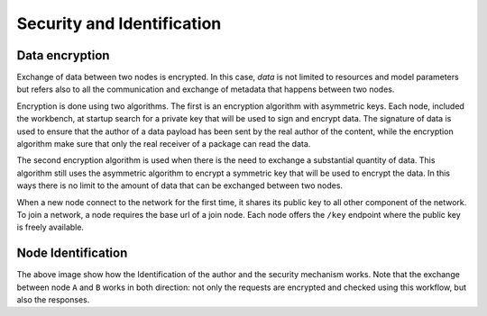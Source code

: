 ==============================
Security and Identification
==============================

Data encryption
==============================

Exchange of data between two nodes is encrypted.
In this case, *data* is not limited to resources and model parameters but refers also to all the communication and exchange of metadata that happens between two nodes.

Encryption is done using two algorithms.
The first is an encryption algorithm with asymmetric keys.
Each node, included the workbench, at startup search for a private key that will be used to sign and encrypt data.
The signature of data is used to ensure that the author of a data payload has been sent by the real author of the content, while the encryption algorithm make sure that only the real receiver of a package can read the data.

.. Note:
   It is possible to create and use OpenSSH private keys, since this is the format used by the framework.

The second encryption algorithm is used when there is the need to exchange a substantial quantity of data. This algorithm still uses the asymmetric algorithm to encrypt a symmetric key that will be used to encrypt the data. 
In this ways there is no limit to the amount of data that can be exchanged between two nodes.

.. Note:
   A new symmetric key is generated at each exchange.

When a new node connect to the network for the first time, it shares its public key to all other component of the network.
To join a network, a node requires the base url of a join node.
Each node offers the ``/key`` endpoint where the public key is freely available.


Node Identification
==============================

.. image:: ../_static/images/flotta_exchange_full.png
   :scale: 60 %
   :align: center
   :target: https://www.idsia.ch/

The above image show how the Identification of the author and the security mechanism works.
Note that the exchange between node ``A`` and ``B`` works in both direction: not only the requests are encrypted and checked using this workflow, but also the responses.

